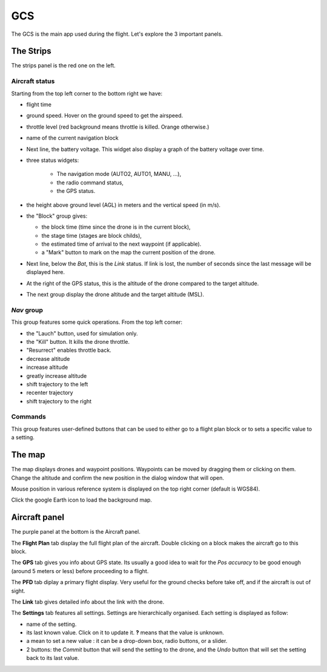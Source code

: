 .. quickstart gcs_tour

.. _gcs:

====
GCS
====

The GCS is the main app used during the flight. Let's explore the 3 important panels.

.. image:: gcs.png

The Strips
==========

The strips panel is the red one on the left.

Aircraft status
+++++++++++++++

Starting from the top left corner to the bottom right we have:

.. image:: gcs_strip_1.png

- flight time
- ground speed. Hover on the ground speed to get the airspeed.
- throttle level (red background means throttle is killed. Orange otherwise.)
- name of the current navigation block
- Next line, the battery voltage. This widget also display a graph of the battery voltage over time.
- three status widgets:

    + The navigation mode (AUTO2, AUTO1, MANU, ...),
    + the radio command status,
    + the GPS status.
- the height above ground level (AGL) in meters and the vertical speed (in m/s).
- the "Block" group gives:

  + the block time (time since the drone is in the current block),
  + the stage time (stages are block childs),
  + the estimated time of arrival to the next waypoint (if applicable).
  + a "Mark" button to mark on the map the current position of the drone.

- Next line, below the *Bat*, this is the *Link* status. If link is lost, the number of seconds since the last message will be displayed here.
- At the right of the GPS status, this is the altitude of the drone compared to the target altitude.
- The next group display the drone altitude and the target altitude (MSL).

*Nav* group
+++++++++++

This group features some quick operations. From the top left corner:

.. image:: gcs_strip_fixed_settings.png

- the "Lauch" button, used for simulation only.
- the "Kill" button. It kills the drone throttle.
- "Resurrect" enables throttle back.
- decrease altitude
- increase altitude
- greatly increase altitude
- shift trajectory to the left
- recenter trajectory
- shift trajectory to the right


Commands
++++++++

.. image:: gcs_strip_fpsets.png

This group features user-defined buttons that can be used to either go to a flight plan block or to sets a specific value to a setting.


The map
=======

The map displays drones and waypoint positions. Waypoints can be moved by dragging them or clicking on them. Change the altitude and confirm the new position in the dialog window that will open.

Mouse position in various reference system is displayed on the top right corner (default is WGS84).

Click the google Earth icon to load the background map.


Aircraft panel
==============

The purple panel at the bottom is the Aircraft panel.

The **Flight Plan** tab display the full flight plan of the aircraft. Double clicking on a block makes the aircraft go to this block.

The **GPS** tab gives you info about GPS state. Its usually a good idea to wait for the *Pos accuracy* to be good enough (around 5 meters or less) before proceeding to a flight.

The **PFD** tab diplay a primary flight display. Very useful for the ground checks before take off, and if the aircraft is out of sight.

The **Link** tab gives detailed info about the link with the drone.

The **Settings** tab features all settings. Settings are hierarchically organised. Each setting is displayed as follow:

- name of the setting. 
- its last known value. Click on it to update it. **?** means that the value is unknown.
- a mean to set a new value : it can be a drop-down box, radio buttons, or a slider.
- 2 buttons: the *Commit* button that will send the setting to the drone, and the *Undo* button that will set the setting back to its last value.




